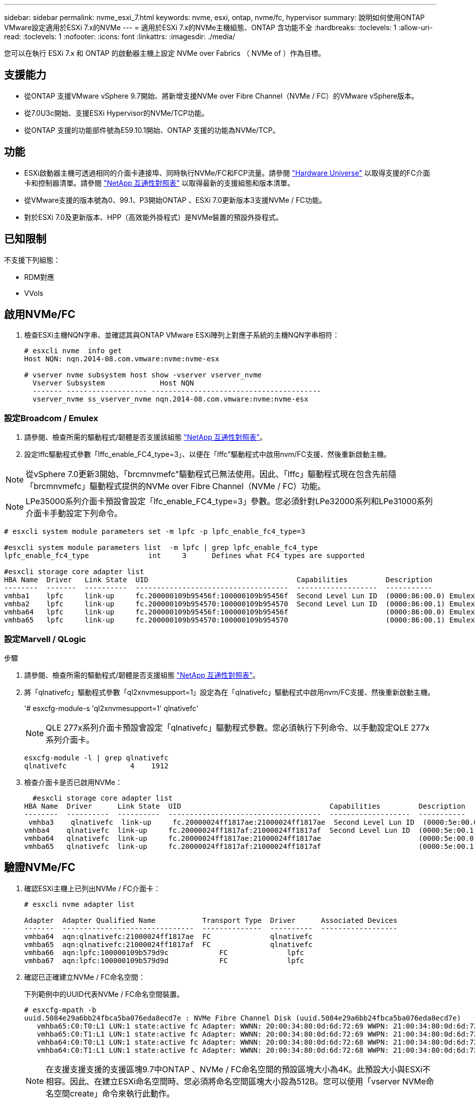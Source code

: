 ---
sidebar: sidebar 
permalink: nvme_esxi_7.html 
keywords: nvme, esxi, ontap, nvme/fc, hypervisor 
summary: 說明如何使用ONTAP VMware設定適用於ESXi 7.x的NVMe 
---
= 適用於ESXi 7.x的NVMe主機組態、ONTAP 含功能不全
:hardbreaks:
:toclevels: 1
:allow-uri-read: 
:toclevels: 1
:nofooter: 
:icons: font
:linkattrs: 
:imagesdir: ./media/


[role="lead"]
您可以在執行 ESXi 7.x 和 ONTAP 的啟動器主機上設定 NVMe over Fabrics （ NVMe of ）作為目標。



== 支援能力

* 從ONTAP 支援VMware vSphere 9.7開始、將新增支援NVMe over Fibre Channel（NVMe / FC）的VMware vSphere版本。
* 從7.0U3c開始、支援ESXi Hypervisor的NVMe/TCP功能。
* 從ONTAP 支援的功能部件號為E59.10.1開始、ONTAP 支援的功能為NVMe/TCP。




== 功能

* ESXi啟動器主機可透過相同的介面卡連接埠、同時執行NVMe/FC和FCP流量。請參閱 link:https://hwu.netapp.com/Home/Index["Hardware Universe"^] 以取得支援的FC介面卡和控制器清單。請參閱 link:https://mysupport.netapp.com/matrix/["NetApp 互通性對照表"^] 以取得最新的支援組態和版本清單。
* 從VMware支援的版本號為0、99.1、P3開始ONTAP 、ESXi 7.0更新版本3支援NVMe / FC功能。
* 對於ESXi 7.0及更新版本、HPP（高效能外掛程式）是NVMe裝置的預設外掛程式。




== 已知限制

不支援下列組態：

* RDM對應
* VVols




== 啟用NVMe/FC

. 檢查ESXi主機NQN字串、並確認其與ONTAP VMware ESXi陣列上對應子系統的主機NQN字串相符：
+
[listing]
----
# esxcli nvme  info get
Host NQN: nqn.2014-08.com.vmware:nvme:nvme-esx

# vserver nvme subsystem host show -vserver vserver_nvme
  Vserver Subsystem             Host NQN
  ------- ------------------- ----------------------------------------
  vserver_nvme ss_vserver_nvme nqn.2014-08.com.vmware:nvme:nvme-esx
----




=== 設定Broadcom / Emulex

. 請參閱、檢查所需的驅動程式/韌體是否支援該組態 link:https://mysupport.netapp.com/matrix/["NetApp 互通性對照表"^]。
. 設定lffc驅動程式參數「lffc_enable_FC4_type=3」、以便在「lffc"驅動程式中啟用nvm/FC支援、然後重新啟動主機。



NOTE: 從vSphere 7.0更新3開始、「brcmnvmefc"驅動程式已無法使用。因此、「lffc」驅動程式現在包含先前隨「brcmnvmefc」驅動程式提供的NVMe over Fibre Channel（NVMe / FC）功能。


NOTE: LPe35000系列介面卡預設會設定「lfc_enable_FC4_type=3」參數。您必須針對LPe32000系列和LPe31000系列介面卡手動設定下列命令。

[listing]
----
# esxcli system module parameters set -m lpfc -p lpfc_enable_fc4_type=3

#esxcli system module parameters list  -m lpfc | grep lpfc_enable_fc4_type
lpfc_enable_fc4_type              int     3      Defines what FC4 types are supported

#esxcli storage core adapter list
HBA Name  Driver   Link State  UID                                   Capabilities         Description
--------  -------  ----------  ------------------------------------  -------------------  -----------
vmhba1    lpfc     link-up     fc.200000109b95456f:100000109b95456f  Second Level Lun ID  (0000:86:00.0) Emulex Corporation Emulex LPe36000 Fibre Channel Adapter    FC HBA
vmhba2    lpfc     link-up     fc.200000109b954570:100000109b954570  Second Level Lun ID  (0000:86:00.1) Emulex Corporation Emulex LPe36000 Fibre Channel Adapter    FC HBA
vmhba64   lpfc     link-up     fc.200000109b95456f:100000109b95456f                       (0000:86:00.0) Emulex Corporation Emulex LPe36000 Fibre Channel Adapter   NVMe HBA
vmhba65   lpfc     link-up     fc.200000109b954570:100000109b954570                       (0000:86:00.1) Emulex Corporation Emulex LPe36000 Fibre Channel Adapter   NVMe HBA
----


=== 設定Marvell / QLogic

.步驟
. 請參閱、檢查所需的驅動程式/韌體是否支援組態 link:https://mysupport.netapp.com/matrix/["NetApp 互通性對照表"^]。
. 將「qlnativefc」驅動程式參數「ql2xnvmesupport=1」設定為在「qlnativefc」驅動程式中啟用nvm/FC支援、然後重新啟動主機。
+
'# esxcfg-module-s 'ql2xnvmesupport=1' qlnativefc'

+

NOTE: QLE 277x系列介面卡預設會設定「qlnativefc」驅動程式參數。您必須執行下列命令、以手動設定QLE 277x系列介面卡。

+
[listing]
----
esxcfg-module -l | grep qlnativefc
qlnativefc               4    1912
----
. 檢查介面卡是否已啟用NVMe：
+
[listing]
----
  #esxcli storage core adapter list
HBA Name  Driver      Link State  UID                                   Capabilities         Description
--------  ----------  ----------  ------------------------------------  -------------------  -----------
 vmhba3    qlnativefc  link-up     fc.20000024ff1817ae:21000024ff1817ae  Second Level Lun ID  (0000:5e:00.0) QLogic Corp QLE2742 Dual Port 32Gb Fibre Channel to PCIe Adapter    FC Adapter
vmhba4    qlnativefc  link-up     fc.20000024ff1817af:21000024ff1817af  Second Level Lun ID  (0000:5e:00.1) QLogic Corp QLE2742 Dual Port 32Gb Fibre Channel to PCIe Adapter FC Adapter
vmhba64   qlnativefc  link-up     fc.20000024ff1817ae:21000024ff1817ae                       (0000:5e:00.0) QLogic Corp QLE2742 Dual Port 32Gb Fibre Channel to PCIe Adapter  NVMe FC Adapter
vmhba65   qlnativefc  link-up     fc.20000024ff1817af:21000024ff1817af                       (0000:5e:00.1) QLogic Corp QLE2742 Dual Port 32Gb Fibre Channel to PCIe Adapter  NVMe FC Adapter
----




== 驗證NVMe/FC

. 確認ESXi主機上已列出NVMe / FC介面卡：
+
[listing]
----
# esxcli nvme adapter list

Adapter  Adapter Qualified Name           Transport Type  Driver      Associated Devices
-------  -------------------------------  --------------  ----------  ------------------
vmhba64  aqn:qlnativefc:21000024ff1817ae  FC              qlnativefc
vmhba65  aqn:qlnativefc:21000024ff1817af  FC              qlnativefc
vmhba66  aqn:lpfc:100000109b579d9c 	      FC              lpfc
vmhba67  aqn:lpfc:100000109b579d9d 	      FC              lpfc

----
. 確認已正確建立NVMe / FC命名空間：
+
下列範例中的UUID代表NVMe / FC命名空間裝置。

+
[listing]
----
# esxcfg-mpath -b
uuid.5084e29a6bb24fbca5ba076eda8ecd7e : NVMe Fibre Channel Disk (uuid.5084e29a6bb24fbca5ba076eda8ecd7e)
   vmhba65:C0:T0:L1 LUN:1 state:active fc Adapter: WWNN: 20:00:34:80:0d:6d:72:69 WWPN: 21:00:34:80:0d:6d:72:69  Target: WWNN: 20:17:00:a0:98:df:e3:d1 WWPN: 20:2f:00:a0:98:df:e3:d1
   vmhba65:C0:T1:L1 LUN:1 state:active fc Adapter: WWNN: 20:00:34:80:0d:6d:72:69 WWPN: 21:00:34:80:0d:6d:72:69  Target: WWNN: 20:17:00:a0:98:df:e3:d1 WWPN: 20:1a:00:a0:98:df:e3:d1
   vmhba64:C0:T0:L1 LUN:1 state:active fc Adapter: WWNN: 20:00:34:80:0d:6d:72:68 WWPN: 21:00:34:80:0d:6d:72:68  Target: WWNN: 20:17:00:a0:98:df:e3:d1 WWPN: 20:18:00:a0:98:df:e3:d1
   vmhba64:C0:T1:L1 LUN:1 state:active fc Adapter: WWNN: 20:00:34:80:0d:6d:72:68 WWPN: 21:00:34:80:0d:6d:72:68  Target: WWNN: 20:17:00:a0:98:df:e3:d1 WWPN: 20:19:00:a0:98:df:e3:d1
----
+

NOTE: 在支援支援支援的支援區塊9.7中ONTAP 、NVMe / FC命名空間的預設區塊大小為4K。此預設大小與ESXi不相容。因此、在建立ESXi命名空間時、您必須將命名空間區塊大小設為512B。您可以使用「vserver NVMe命名空間create」命令來執行此動作。

+
.範例
「Vserver NVMe命名空間create -vserver vvs 1 -path /vol/nslov/namespace1 -size 100g -osttype VMware -block-size 512B」

+
請參閱 link:https://docs.netapp.com/ontap-9/index.jsp?topic=%2Fcom.netapp.doc.dot-cm-cmpr%2FGUID-5CB10C70-AC11-41C0-8C16-B4D0DF916E9B.html["指令手冊頁ONTAP"^] 以取得更多詳細資料。

. 驗證個別NVMe / FC命名空間裝置的個別ANA路徑狀態：
+
[listing]
----
esxcli storage hpp path list -d uuid.5084e29a6bb24fbca5ba076eda8ecd7e
fc.200034800d6d7268:210034800d6d7268-fc.201700a098dfe3d1:201800a098dfe3d1-uuid.5084e29a6bb24fbca5ba076eda8ecd7e
   Runtime Name: vmhba64:C0:T0:L1
   Device: uuid.5084e29a6bb24fbca5ba076eda8ecd7e
   Device Display Name: NVMe Fibre Channel Disk (uuid.5084e29a6bb24fbca5ba076eda8ecd7e)
   Path State: active
   Path Config: {TPG_id=0,TPG_state=AO,RTP_id=0,health=UP}

fc.200034800d6d7269:210034800d6d7269-fc.201700a098dfe3d1:201a00a098dfe3d1-uuid.5084e29a6bb24fbca5ba076eda8ecd7e
   Runtime Name: vmhba65:C0:T1:L1
   Device: uuid.5084e29a6bb24fbca5ba076eda8ecd7e
   Device Display Name: NVMe Fibre Channel Disk (uuid.5084e29a6bb24fbca5ba076eda8ecd7e)
   Path State: active
   Path Config: {TPG_id=0,TPG_state=AO,RTP_id=0,health=UP}

fc.200034800d6d7269:210034800d6d7269-fc.201700a098dfe3d1:202f00a098dfe3d1-uuid.5084e29a6bb24fbca5ba076eda8ecd7e
   Runtime Name: vmhba65:C0:T0:L1
   Device: uuid.5084e29a6bb24fbca5ba076eda8ecd7e
   Device Display Name: NVMe Fibre Channel Disk (uuid.5084e29a6bb24fbca5ba076eda8ecd7e)
   Path State: active unoptimized
   Path Config: {TPG_id=0,TPG_state=ANO,RTP_id=0,health=UP}

fc.200034800d6d7268:210034800d6d7268-fc.201700a098dfe3d1:201900a098dfe3d1-uuid.5084e29a6bb24fbca5ba076eda8ecd7e
   Runtime Name: vmhba64:C0:T1:L1
   Device: uuid.5084e29a6bb24fbca5ba076eda8ecd7e
   Device Display Name: NVMe Fibre Channel Disk (uuid.5084e29a6bb24fbca5ba076eda8ecd7e)
   Path State: active unoptimized
   Path Config: {TPG_id=0,TPG_state=ANO,RTP_id=0,health=UP}
----




== 設定NVMe/TCP

從7.0U3c開始、預設會載入所需的NVMe/TCP模組。如需設定網路和NVMe/TCP介面卡、請參閱VMware vSphere文件。



== 驗證NVMe/TCP

.步驟
. 驗證NVMe / TCP介面卡的狀態。
+
[listing]
----
[root@R650-8-45:~] esxcli nvme adapter list
Adapter    Adapter Qualified Name
--------- -------------------------------
vmhba64    aqn:nvmetcp:34-80-0d-30-ca-e0-T
vmhba65    aqn:nvmetc:34-80-13d-30-ca-e1-T
list
Transport Type   Driver   Associated Devices
---------------  -------  ------------------
TCP              nvmetcp    vmnzc2
TCP              nvmetcp    vmnzc3
----
. 若要列出NVMe / TCP連線、請使用下列命令：
+
[listing]
----
[root@R650-8-45:~] esxcli nvme controller list
Name
-----------
nqn.1992-08.com.netapp:sn.5e347cf68e0511ec9ec2d039ea13e6ed:subsystem.vs_name_tcp_ss#vmhba64#192.168.100.11:4420
nqn.1992-08.com.netapp:sn.5e347cf68e0511ec9ec2d039ea13e6ed:subsystem.vs_name_tcp_ss#vmhba64#192.168.101.11:4420
Controller Number  Adapter   Transport Type   IS Online
----------------- ---------  ---------------  ---------
1580              vmhba64    TCP              true
1588              vmhba65    TCP              true

----
. 若要列出NVMe命名空間的路徑數目、請使用下列命令：
+
[listing]
----
[root@R650-8-45:~] esxcli storage hpp path list -d uuid.400bf333abf74ab8b96dc18ffadc3f99
tcp.vmnic2:34:80:Od:30:ca:eo-tcp.unknown-uuid.400bf333abf74ab8b96dc18ffadc3f99
   Runtime Name: vmhba64:C0:T0:L3
   Device: uuid.400bf333abf74ab8b96dc18ffadc3f99
   Device Display Name: NVMe TCP Disk (uuid.400bf333abf74ab8b96dc18ffadc3f99)
   Path State: active unoptimized
   Path config: {TPG_id=0,TPG_state=ANO,RTP_id=0,health=UP}

tcp.vmnic3:34:80:Od:30:ca:el-tcp.unknown-uuid.400bf333abf74ab8b96dc18ffadc3f99
   Runtime Name: vmhba65:C0:T1:L3
   Device: uuid.400bf333abf74ab8b96dc18ffadc3f99
   Device Display Name: NVMe TCP Disk (uuid.400bf333abf74ab8b96dc18ffadc3f99)
   Path State: active
   Path config: {TPG_id=0,TPG_state=AO,RTP_id=0,health=UP}
----




== 已知問題

使用 ONTAP 的 ESXi 7.x 的 NVMe 主機組態有下列已知問題：

[cols="10,30,30"]
|===
| NetApp錯誤ID | 標題 | 因應措施 


| link:https://mysupport.netapp.com/site/bugs-online/product/ONTAP/BURT/1420654["1420654"^] | ONTAP 節點在 ONTAP 9.9.1 版中使用 NVMe / FC 傳輸協定時無法運作 | 檢查並修正主機架構中的任何網路問題。如果這沒有幫助、請升級至可修正此問題的修補程式。 
|===
.相關資訊
link:https://docs.netapp.com/us-en/netapp-solutions/virtualization/vsphere_ontap_ontap_for_vsphere.html["TR-4597- VMware vSphere搭配ONTAP VMware"^]
link:https://kb.vmware.com/s/article/2031038["VMware vSphere 5.x、6.x及7.x支援NetApp MetroCluster 功能（2031038）"^]
link:https://kb.vmware.com/s/article/83370["VMware vSphere 6.x 與 7.x 支援 NetApp ® SnapMirror 主動式同步"^]
